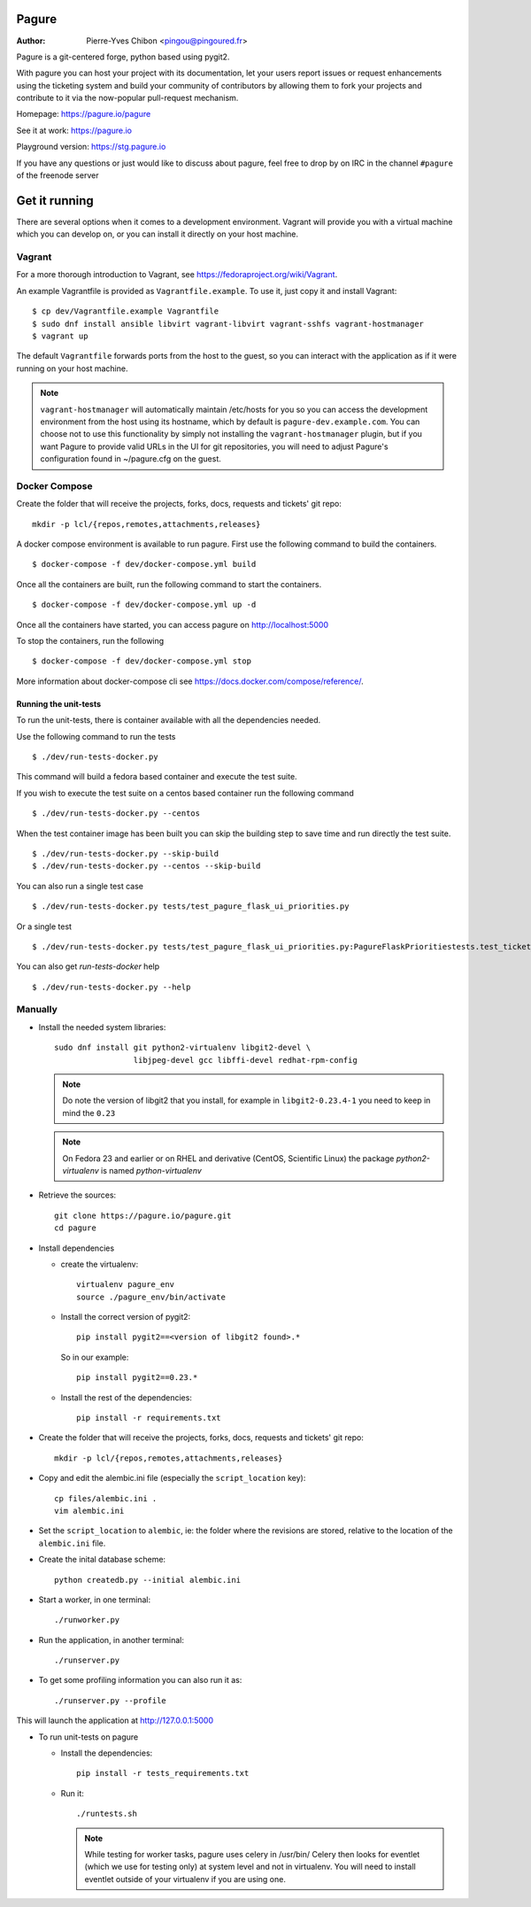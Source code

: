 Pagure
======

:Author:  Pierre-Yves Chibon <pingou@pingoured.fr>


Pagure is a git-centered forge, python based using pygit2.

With pagure you can host your project with its documentation, let your users
report issues or request enhancements using the ticketing system and build your
community of contributors by allowing them to fork your projects and contribute
to it via the now-popular pull-request mechanism.


Homepage: https://pagure.io/pagure

See it at work: https://pagure.io


Playground version: https://stg.pagure.io

If you have any questions or just would like to discuss about pagure,
feel free to drop by on IRC in the channel ``#pagure`` of the freenode server


Get it running
==============

There are several options when it comes to a development environment. Vagrant
will provide you with a virtual machine which you can develop on, or you can
install it directly on your host machine.

Vagrant
^^^^^^^

For a more thorough introduction to Vagrant, see
https://fedoraproject.org/wiki/Vagrant.

An example Vagrantfile is provided as ``Vagrantfile.example``. To use it,
just copy it and install Vagrant::

    $ cp dev/Vagrantfile.example Vagrantfile
    $ sudo dnf install ansible libvirt vagrant-libvirt vagrant-sshfs vagrant-hostmanager
    $ vagrant up

The default ``Vagrantfile`` forwards ports from the host to the guest,
so you can interact with the application as if it were running on your
host machine.

.. note::
    ``vagrant-hostmanager`` will automatically maintain /etc/hosts for you so you
    can access the development environment from the host using its hostname, which
    by default is ``pagure-dev.example.com``. You can choose not to use this
    functionality by simply not installing the ``vagrant-hostmanager`` plugin, but
    if you want Pagure to provide valid URLs in the UI for git repositories, you
    will need to adjust Pagure's configuration found in ~/pagure.cfg on the guest.

Docker Compose
^^^^^^^^^^^^^^
Create the folder that will receive the projects, forks, docs, requests and
tickets' git repo::

    mkdir -p lcl/{repos,remotes,attachments,releases}

A docker compose environment is available to run pagure. First use the following
command to build the containers. ::

    $ docker-compose -f dev/docker-compose.yml build

Once all the containers are built, run the following command to start the containers. ::

    $ docker-compose -f dev/docker-compose.yml up -d

Once all the containers have started, you can access pagure on http://localhost:5000

To stop the containers, run the following ::

    $ docker-compose -f dev/docker-compose.yml stop

More information about docker-compose cli see https://docs.docker.com/compose/reference/.

Running the unit-tests
**********************

To run the unit-tests, there is container available with all the dependencies needed.

Use the following command to run the tests ::

    $ ./dev/run-tests-docker.py

This command will build a fedora based container and execute the test suite.

If you wish to execute the test suite on a centos based container run the following command ::

    $ ./dev/run-tests-docker.py --centos

When the test container image has been built you can skip the building step to save time
and run directly the test suite. ::

    $ ./dev/run-tests-docker.py --skip-build
    $ ./dev/run-tests-docker.py --centos --skip-build

You can also run a single test case ::

    $ ./dev/run-tests-docker.py tests/test_pagure_flask_ui_priorities.py

Or a single test ::

    $ ./dev/run-tests-docker.py tests/test_pagure_flask_ui_priorities.py:PagureFlaskPrioritiestests.test_ticket_with_no_priority

You can also get `run-tests-docker` help ::

    $ ./dev/run-tests-docker.py --help

Manually
^^^^^^^^

* Install the needed system libraries::

    sudo dnf install git python2-virtualenv libgit2-devel \
                     libjpeg-devel gcc libffi-devel redhat-rpm-config

  .. note:: Do note the version of libgit2 that you install, for example
            in ``libgit2-0.23.4-1`` you need to keep in mind the ``0.23``


  .. note:: On Fedora 23 and earlier or on RHEL and derivative (CentOS,
            Scientific Linux) the package `python2-virtualenv` is named
            `python-virtualenv`

* Retrieve the sources::

    git clone https://pagure.io/pagure.git
    cd pagure

* Install dependencies

  * create the virtualenv::

      virtualenv pagure_env
      source ./pagure_env/bin/activate

  * Install the correct version of pygit2::

      pip install pygit2==<version of libgit2 found>.*

    So in our example::

      pip install pygit2==0.23.*

  * Install the rest of the dependencies::

      pip install -r requirements.txt


* Create the folder that will receive the projects, forks, docs, requests and
  tickets' git repo::

    mkdir -p lcl/{repos,remotes,attachments,releases}

* Copy and edit the alembic.ini file (especially the ``script_location`` key)::

    cp files/alembic.ini .
    vim alembic.ini

* Set the ``script_location`` to ``alembic``, ie: the folder where the revisions
  are stored, relative to the location of the ``alembic.ini`` file.

* Create the inital database scheme::

    python createdb.py --initial alembic.ini

* Start a worker, in one terminal::

    ./runworker.py

* Run the application, in another terminal::

    ./runserver.py


* To get some profiling information you can also run it as::

    ./runserver.py --profile


This will launch the application at http://127.0.0.1:5000


* To run unit-tests on pagure

  * Install the dependencies::

      pip install -r tests_requirements.txt

  * Run it::

      ./runtests.sh

    .. note:: While testing for worker tasks, pagure uses celery in /usr/bin/
            Celery then looks for eventlet (which we use for testing only) at
            system level and not in virtualenv. You will need to install eventlet
            outside of your virtualenv if you are using one.
